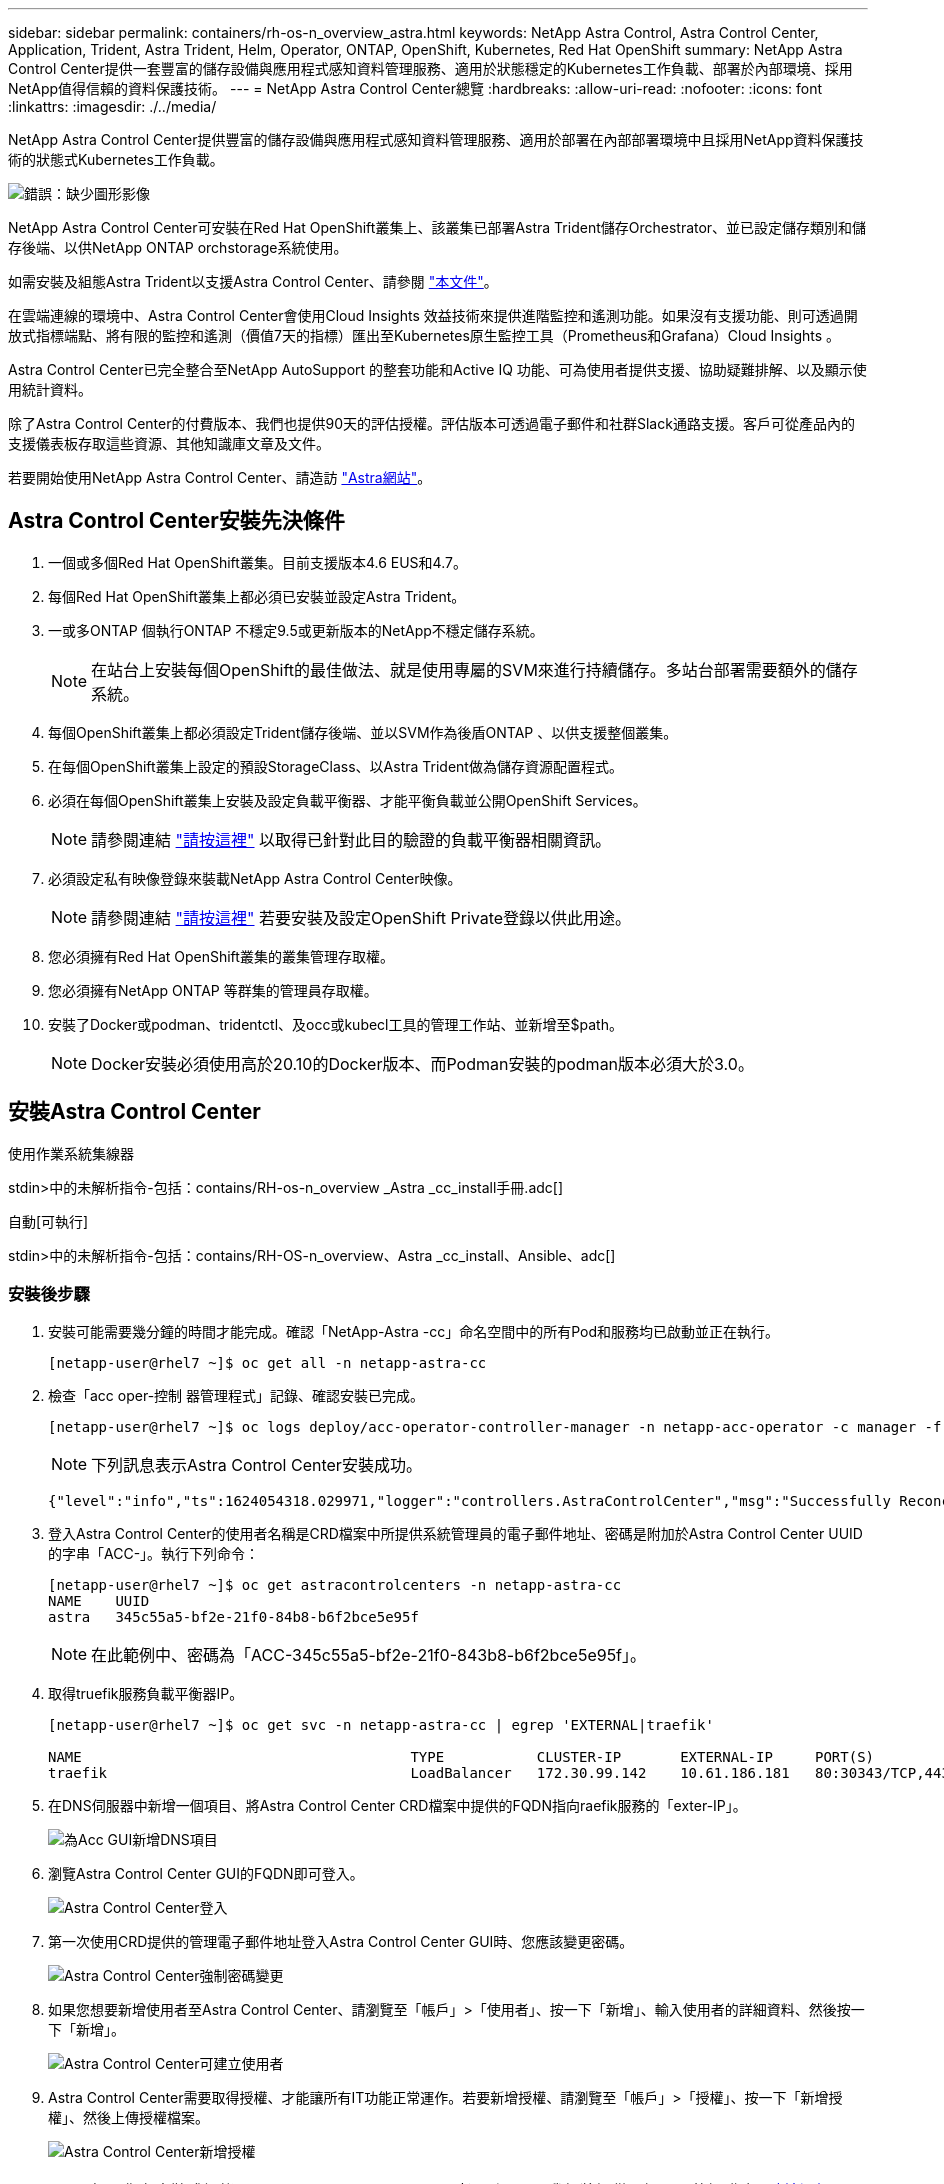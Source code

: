 ---
sidebar: sidebar 
permalink: containers/rh-os-n_overview_astra.html 
keywords: NetApp Astra Control, Astra Control Center, Application, Trident, Astra Trident, Helm, Operator, ONTAP, OpenShift, Kubernetes, Red Hat OpenShift 
summary: NetApp Astra Control Center提供一套豐富的儲存設備與應用程式感知資料管理服務、適用於狀態穩定的Kubernetes工作負載、部署於內部環境、採用NetApp值得信賴的資料保護技術。 
---
= NetApp Astra Control Center總覽
:hardbreaks:
:allow-uri-read: 
:nofooter: 
:icons: font
:linkattrs: 
:imagesdir: ./../media/


NetApp Astra Control Center提供豐富的儲存設備與應用程式感知資料管理服務、適用於部署在內部部署環境中且採用NetApp資料保護技術的狀態式Kubernetes工作負載。

image:redhat_openshift_image44.png["錯誤：缺少圖形影像"]

NetApp Astra Control Center可安裝在Red Hat OpenShift叢集上、該叢集已部署Astra Trident儲存Orchestrator、並已設定儲存類別和儲存後端、以供NetApp ONTAP orchstorage系統使用。

如需安裝及組態Astra Trident以支援Astra Control Center、請參閱 link:rh-os-n_overview_trident.html["本文件"^]。

在雲端連線的環境中、Astra Control Center會使用Cloud Insights 效益技術來提供進階監控和遙測功能。如果沒有支援功能、則可透過開放式指標端點、將有限的監控和遙測（價值7天的指標）匯出至Kubernetes原生監控工具（Prometheus和Grafana）Cloud Insights 。

Astra Control Center已完全整合至NetApp AutoSupport 的整套功能和Active IQ 功能、可為使用者提供支援、協助疑難排解、以及顯示使用統計資料。

除了Astra Control Center的付費版本、我們也提供90天的評估授權。評估版本可透過電子郵件和社群Slack通路支援。客戶可從產品內的支援儀表板存取這些資源、其他知識庫文章及文件。

若要開始使用NetApp Astra Control Center、請造訪 link:https://cloud.netapp.com/astra["Astra網站"^]。



== Astra Control Center安裝先決條件

. 一個或多個Red Hat OpenShift叢集。目前支援版本4.6 EUS和4.7。
. 每個Red Hat OpenShift叢集上都必須已安裝並設定Astra Trident。
. 一或多ONTAP 個執行ONTAP 不穩定9.5或更新版本的NetApp不穩定儲存系統。
+

NOTE: 在站台上安裝每個OpenShift的最佳做法、就是使用專屬的SVM來進行持續儲存。多站台部署需要額外的儲存系統。

. 每個OpenShift叢集上都必須設定Trident儲存後端、並以SVM作為後盾ONTAP 、以供支援整個叢集。
. 在每個OpenShift叢集上設定的預設StorageClass、以Astra Trident做為儲存資源配置程式。
. 必須在每個OpenShift叢集上安裝及設定負載平衡器、才能平衡負載並公開OpenShift Services。
+

NOTE: 請參閱連結 link:rh-os-n_load_balancers.html["請按這裡"] 以取得已針對此目的驗證的負載平衡器相關資訊。

. 必須設定私有映像登錄來裝載NetApp Astra Control Center映像。
+

NOTE: 請參閱連結 link:rh-os-n_private_registry.html["請按這裡"] 若要安裝及設定OpenShift Private登錄以供此用途。

. 您必須擁有Red Hat OpenShift叢集的叢集管理存取權。
. 您必須擁有NetApp ONTAP 等群集的管理員存取權。
. 安裝了Docker或podman、tridentctl、及occ或kubecl工具的管理工作站、並新增至$path。
+

NOTE: Docker安裝必須使用高於20.10的Docker版本、而Podman安裝的podman版本必須大於3.0。





== 安裝Astra Control Center

[role="tabbed-block"]
====
.使用作業系統集線器
--
stdin>中的未解析指令-包括：contains/RH-os-n_overview _Astra _cc_install手冊.adc[]

--
.自動[可執行]
--
stdin>中的未解析指令-包括：contains/RH-OS-n_overview、Astra _cc_install、Ansible、adc[]

--
====


=== 安裝後步驟

. 安裝可能需要幾分鐘的時間才能完成。確認「NetApp-Astra -cc」命名空間中的所有Pod和服務均已啟動並正在執行。
+
[listing]
----
[netapp-user@rhel7 ~]$ oc get all -n netapp-astra-cc
----
. 檢查「acc oper-控制 器管理程式」記錄、確認安裝已完成。
+
[listing]
----
[netapp-user@rhel7 ~]$ oc logs deploy/acc-operator-controller-manager -n netapp-acc-operator -c manager -f
----
+

NOTE: 下列訊息表示Astra Control Center安裝成功。

+
[listing]
----
{"level":"info","ts":1624054318.029971,"logger":"controllers.AstraControlCenter","msg":"Successfully Reconciled AstraControlCenter in [seconds]s","AstraControlCenter":"netapp-astra-cc/astra","ae.Version":"[21.12.60]"}
----
. 登入Astra Control Center的使用者名稱是CRD檔案中所提供系統管理員的電子郵件地址、密碼是附加於Astra Control Center UUID的字串「ACC-」。執行下列命令：
+
[listing]
----
[netapp-user@rhel7 ~]$ oc get astracontrolcenters -n netapp-astra-cc
NAME    UUID
astra   345c55a5-bf2e-21f0-84b8-b6f2bce5e95f
----
+

NOTE: 在此範例中、密碼為「ACC-345c55a5-bf2e-21f0-843b8-b6f2bce5e95f」。

. 取得truefik服務負載平衡器IP。
+
[listing]
----
[netapp-user@rhel7 ~]$ oc get svc -n netapp-astra-cc | egrep 'EXTERNAL|traefik'

NAME                                       TYPE           CLUSTER-IP       EXTERNAL-IP     PORT(S)                                                                   AGE
traefik                                    LoadBalancer   172.30.99.142    10.61.186.181   80:30343/TCP,443:30060/TCP                                                16m
----
. 在DNS伺服器中新增一個項目、將Astra Control Center CRD檔案中提供的FQDN指向raefik服務的「exter-IP」。
+
image:redhat_openshift_image122.jpg["為Acc GUI新增DNS項目"]

. 瀏覽Astra Control Center GUI的FQDN即可登入。
+
image:redhat_openshift_image87.jpg["Astra Control Center登入"]

. 第一次使用CRD提供的管理電子郵件地址登入Astra Control Center GUI時、您應該變更密碼。
+
image:redhat_openshift_image88.jpg["Astra Control Center強制密碼變更"]

. 如果您想要新增使用者至Astra Control Center、請瀏覽至「帳戶」>「使用者」、按一下「新增」、輸入使用者的詳細資料、然後按一下「新增」。
+
image:redhat_openshift_image89.jpg["Astra Control Center可建立使用者"]

. Astra Control Center需要取得授權、才能讓所有IT功能正常運作。若要新增授權、請瀏覽至「帳戶」>「授權」、按一下「新增授權」、然後上傳授權檔案。
+
image:redhat_openshift_image90.jpg["Astra Control Center新增授權"]

+

NOTE: 如果您在安裝或組態NetApp Astra Control Center時遇到問題、我們將提供已知問題的知識庫 https://kb.netapp.com/Advice_and_Troubleshooting/Cloud_Services/Astra["請按這裡"]。



link:rh-os-n_astra_register.html["接下來：註冊Red Hat OpenShift叢集：Red Hat OpenShift with NetApp。"]
